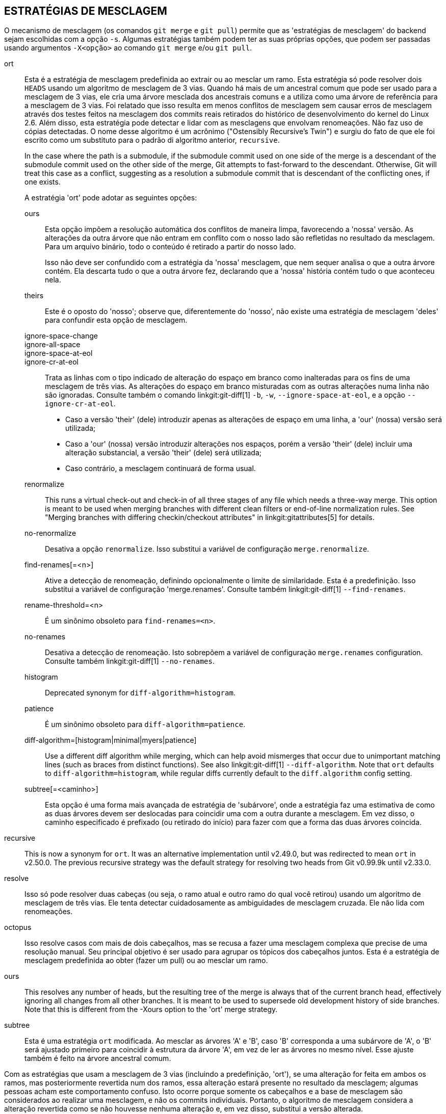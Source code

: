 ESTRATÉGIAS DE MESCLAGEM
------------------------

O mecanismo de mesclagem (os comandos `git merge` e `git pull`) permite que as 'estratégias de mesclagem' do backend sejam escolhidas com a opção `-s`. Algumas estratégias também podem ter as suas próprias opções, que podem ser passadas usando argumentos `-X<opção>` ao comando `git merge` e/ou `git pull`.

ort::
	Esta é a estratégia de mesclagem predefinida ao extrair ou ao mesclar um ramo. Esta estratégia só pode resolver dois `HEADS` usando um algoritmo de mesclagem de 3 vias. Quando há mais de um ancestral comum que pode ser usado para a mesclagem de 3 vias, ele cria uma árvore mesclada dos ancestrais comuns e a utiliza como uma árvore de referência para a mesclagem de 3 vias. Foi relatado que isso resulta em menos conflitos de mesclagem sem causar erros de mesclagem através dos testes feitos na mesclagem dos commits reais retirados do histórico de desenvolvimento do kernel do Linux 2.6. Além disso, esta estratégia pode detectar e lidar com as mesclagens que envolvam renomeações. Não faz uso de cópias detectadas. O nome desse algoritmo é um acrônimo ("Ostensibly Recursive's Twin") e surgiu do fato de que ele foi escrito como um substituto para o padrão di algoritmo anterior, `recursive`.
+
In the case where the path is a submodule, if the submodule commit used on one side of the merge is a descendant of the submodule commit used on the other side of the merge, Git attempts to fast-forward to the descendant. Otherwise, Git will treat this case as a conflict, suggesting as a resolution a submodule commit that is descendant of the conflicting ones, if one exists.
+
A estratégia 'ort' pode adotar as seguintes opções:

ours;;
	Esta opção impõem a resolução automática dos conflitos de maneira limpa, favorecendo a 'nossa' versão. As alterações da outra árvore que não entram em conflito com o nosso lado são refletidas no resultado da mesclagem. Para um arquivo binário, todo o conteúdo é retirado a partir do nosso lado.
+
Isso não deve ser confundido com a estratégia da 'nossa' mesclagem, que nem sequer analisa o que a outra árvore contém. Ela descarta tudo o que a outra árvore fez, declarando que a 'nossa' história contém tudo o que aconteceu nela.

theirs;;
	Este é o oposto do 'nosso'; observe que, diferentemente do 'nosso', não existe uma estratégia de mesclagem 'deles' para confundir esta opção de mesclagem.

ignore-space-change;;
ignore-all-space;;
ignore-space-at-eol;;
ignore-cr-at-eol;;
	Trata as linhas com o tipo indicado de alteração do espaço em branco como inalteradas para os fins de uma mesclagem de três vias. As alterações do espaço em branco misturadas com as outras alterações numa linha não são ignoradas. Consulte também o comando linkgit:git-diff[1] `-b`, `-w`, `--ignore-space-at-eol`, e a opção `--ignore-cr-at-eol`.
+
* Caso a versão 'their' (dele) introduzir apenas as alterações de espaço em uma linha, a 'our' (nossa) versão será utilizada;
* Caso a 'our' (nossa) versão introduzir alterações nos espaços, porém a versão 'their' (dele) incluir uma alteração substancial, a versão 'their' (dele) será utilizada;
* Caso contrário, a mesclagem continuará de forma usual.

renormalize;;
	This runs a virtual check-out and check-in of all three stages of any file which needs a three-way merge. This option is meant to be used when merging branches with different clean filters or end-of-line normalization rules. See "Merging branches with differing checkin/checkout attributes" in linkgit:gitattributes[5] for details.

no-renormalize;;
	Desativa a opção `renormalize`. Isso substitui a variável de configuração `merge.renormalize`.

find-renames[=<n>];;
	Ative a detecção de renomeação, definindo opcionalmente o limite de similaridade. Esta é a predefinição. Isso substitui a variável de configuração 'merge.renames'. Consulte também linkgit:git-diff[1] `--find-renames`.

rename-threshold=<n>;;
	É um sinônimo obsoleto para `find-renames=<n>`.

no-renames;;
	Desativa a detecção de renomeação. Isto sobrepõem a variável de configuração `merge.renames` configuration. Consulte também linkgit:git-diff[1] `--no-renames`.

histogram;;
	Deprecated synonym for `diff-algorithm=histogram`.

patience;;
	É um sinônimo obsoleto para `diff-algorithm=patience`.

diff-algorithm=[histogram|minimal|myers|patience];;
	Use a different diff algorithm while merging, which can help avoid mismerges that occur due to unimportant matching lines (such as braces from distinct functions). See also linkgit:git-diff[1] `--diff-algorithm`. Note that `ort` defaults to `diff-algorithm=histogram`, while regular diffs currently default to the `diff.algorithm` config setting.

subtree[=<caminho>];;
	Esta opção é uma forma mais avançada de estratégia de 'subárvore', onde a estratégia faz uma estimativa de como as duas árvores devem ser deslocadas para coincidir uma com a outra durante a mesclagem. Em vez disso, o caminho especificado é prefixado (ou retirado do início) para fazer com que a forma das duas árvores coincida.

recursive::
	This is now a synonym for `ort`. It was an alternative implementation until v2.49.0, but was redirected to mean `ort` in v2.50.0. The previous recursive strategy was the default strategy for resolving two heads from Git v0.99.9k until v2.33.0.

resolve::
	Isso só pode resolver duas cabeças (ou seja, o ramo atual e outro ramo do qual você retirou) usando um algoritmo de mesclagem de três vias. Ele tenta detectar cuidadosamente as ambiguidades de mesclagem cruzada. Ele não lida com renomeações.

octopus::
	Isso resolve casos com mais de dois cabeçalhos, mas se recusa a fazer uma mesclagem complexa que precise de uma resolução manual. Seu principal objetivo é ser usado para agrupar os tópicos dos cabeçalhos juntos. Esta é a estratégia de mesclagem predefinida ao obter (fazer um pull) ou ao mesclar um ramo.

ours::
	This resolves any number of heads, but the resulting tree of the merge is always that of the current branch head, effectively ignoring all changes from all other branches. It is meant to be used to supersede old development history of side branches. Note that this is different from the -Xours option to the 'ort' merge strategy.

subtree::
	Esta é uma estratégia `ort` modificada. Ao mesclar as árvores 'A' e 'B', caso 'B' corresponda a uma subárvore de 'A', o 'B' será ajustado primeiro para coincidir à estrutura da árvore 'A', em vez de ler as árvores no mesmo nível. Esse ajuste também é feito na árvore ancestral comum.

Com as estratégias que usam a mesclagem de 3 vias (incluindo a predefinição, 'ort'), se uma alteração for feita em ambos os ramos, mas posteriormente revertida num dos ramos, essa alteração estará presente no resultado da mesclagem; algumas pessoas acham este comportamento confuso. Isto ocorre porque somente os cabeçalhos e a base de mesclagem são considerados ao realizar uma mesclagem, e não os commits individuais. Portanto, o algoritmo de mesclagem considera a alteração revertida como se não houvesse nenhuma alteração e, em vez disso, substitui a versão alterada.

